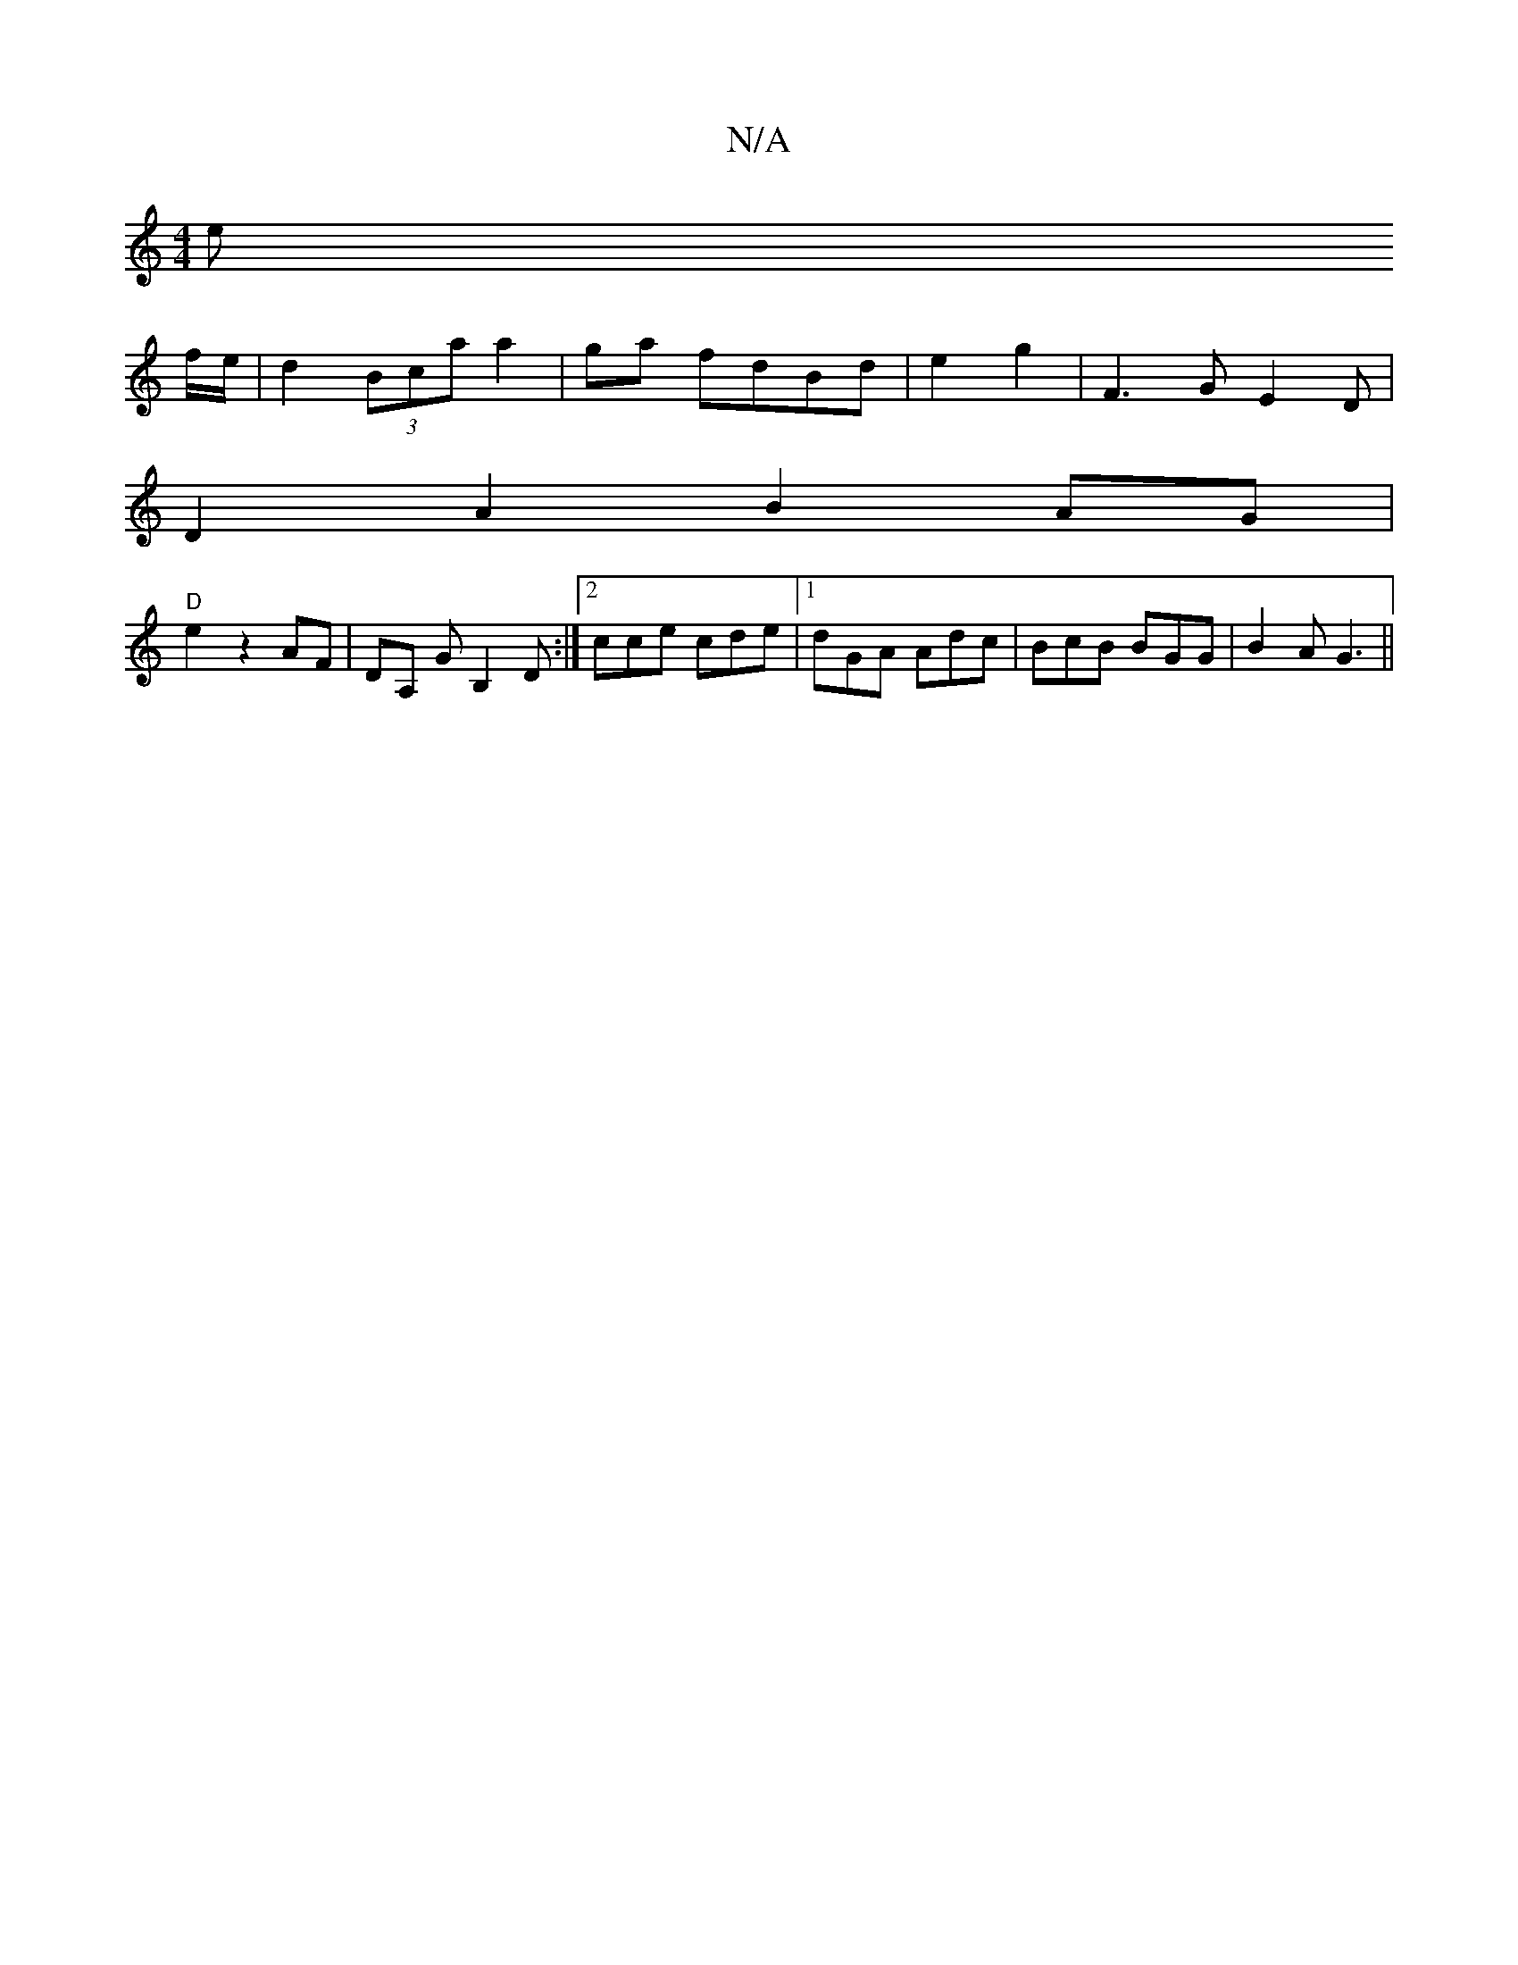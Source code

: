 X:1
T:N/A
M:4/4
R:N/A
K:Cmajor
(3e
f/e/|d2 (3Bca a2|ga fdBd|e2 g2| F3 GE2D|
D2 A2 B2 AG|
"D" E'2z2 AF|DA, GB,2D:|2 cce cde|1 dGA Adc | BcB BGG | B2 A G3||

e~A3 Aedc |- c2 c ABd | cec c3 c2 G |
Ecd eaa | dec AGA | Beg agf g2 g| f2 
